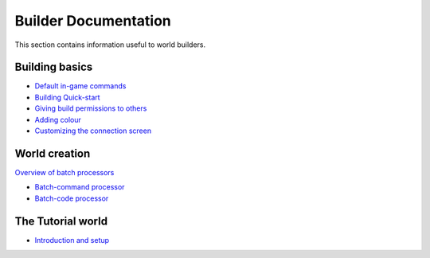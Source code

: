 Builder Documentation
=====================

This section contains information useful to world builders.

Building basics
---------------

-  `Default in-game commands <DefaultCommandHelp.html>`_
-  `Building Quick-start <BuildingQuickstart.html>`_
-  `Giving build permissions to others <BuildingPermissions.html>`_
-  `Adding colour <Colours.html>`_
-  `Customizing the connection screen <ConnectionScreen.html>`_

World creation
--------------

`Overview of batch processors <BatchProcessors.html>`_

-  `Batch-command processor <BatchCommandProcessor.html>`_
-  `Batch-code processor <BatchCodeProcessor.html>`_

The Tutorial world
------------------

-  `Introduction and setup <TutorialWorldIntroduction.html>`_

